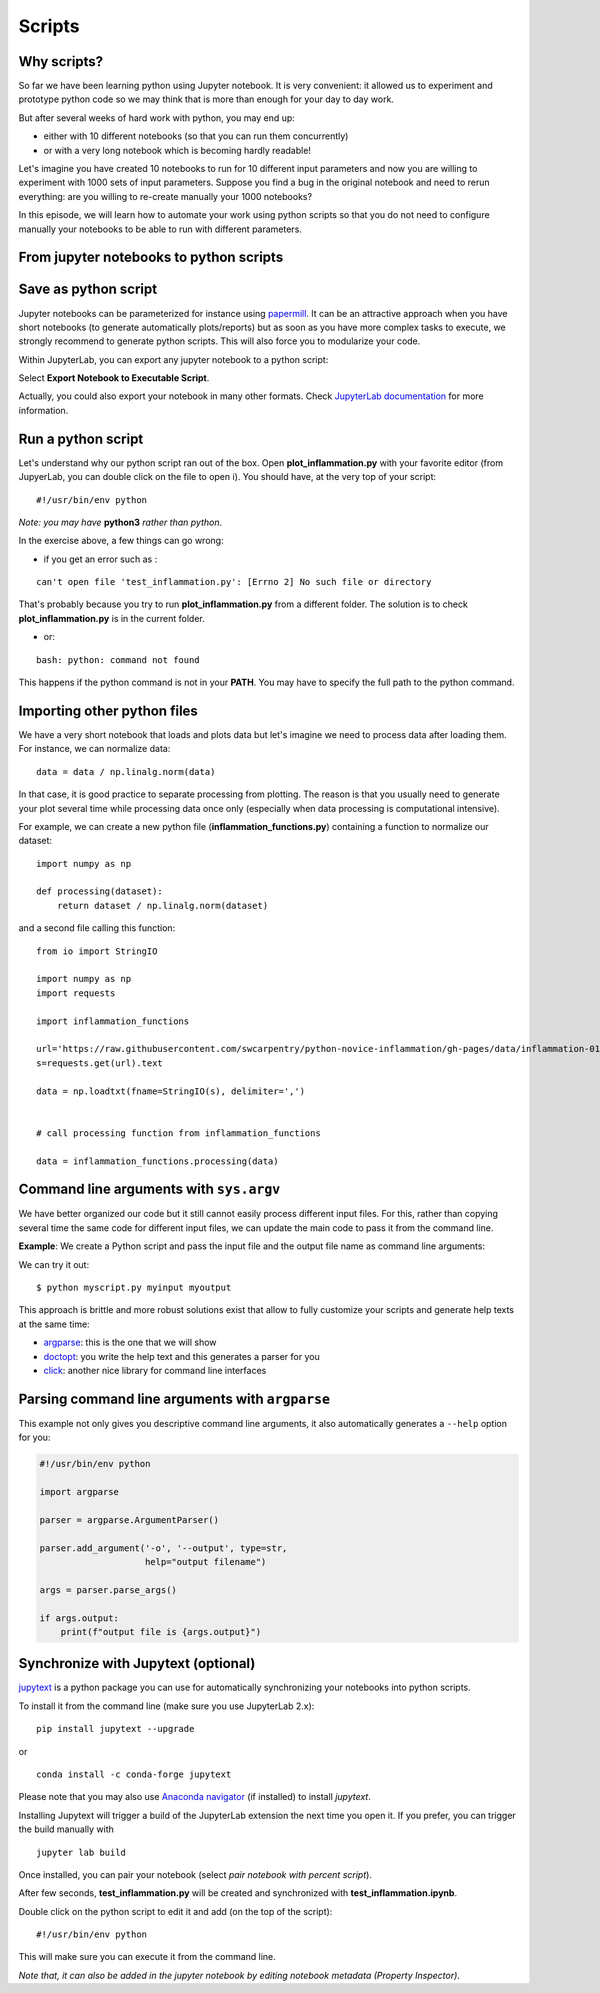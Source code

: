 Scripts
=======

.. questions::

   - Why moving from Jupyter notebooks to scripts?
   - How to create a python script?
   - How to generalize a python script?

.. objectives::

   - Learn how to streamline your python notebooks by creating repeatable python scripts
   - Learn how to import other python files
   - Learn to parse command line arguments in python


Why scripts?
-------------

So far we have been learning python using Jupyter notebook. It is very convenient: it allowed us to experiment and prototype python code so we may think that is more than enough for your day to day work.

But after several weeks of hard work with python, you may end up:

- either with 10 different notebooks (so that you can run them concurrently)
- or with a very long notebook which is becoming hardly readable!

Let's imagine you have created 10 notebooks to run for 10 different input parameters and now you are willing to experiment with 1000 sets of input parameters. 
Suppose you find a bug in the original notebook and need to rerun everything: are you willing to re-create manually your 1000 notebooks?

In this episode, we will learn how to automate your work using python scripts so that you do not need to configure manually your notebooks to be able to run with different parameters.


From jupyter notebooks to python scripts
----------------------------------------- 

Save as python script
---------------------

Jupyter notebooks can be parameterized for instance using `papermill <https://papermill.readthedocs.io/en/latest/>`_. It can be an attractive approach when you have short notebooks (to generate automatically plots/reports) but as soon as you have more complex tasks to execute, we strongly recommend to generate python scripts. This will also force you to modularize your code.

Within JupyterLab, you can export any jupyter notebook to a python script:

.. image:: https://jupyterlab.readthedocs.io/en/stable/_images/exporting_menu.png

Select **Export Notebook to Executable Script**.

Actually, you could also export your notebook in many other formats. Check `JupyterLab documentation <https://jupyterlab.readthedocs.io/en/stable/user/export.html>`_ for more information.


.. challenge:: Scripts-1


  1. Create a fresh jupyter notebook and rename it  **plot_inflammation.ipynb**
  
  2. Download the `first dataset <https://raw.githubusercontent.com/swcarpentry/python-novice-inflammation/gh-pages/data/inflammation-01.csv>`_ and load it in python. Below is an example on how you can proceed:
  
  ::

    from io import StringIO

    import numpy as np
    import requests
    url='https://raw.githubusercontent.com/swcarpentry/python-novice-inflammation/gh-pages/data/inflammation-01.csv'
    s=requests.get(url).text

    data = np.loadtxt(fname=StringIO(s), delimiter=',')



  *Note that later in the course, you will learn how to use* `pandas <https://pandas.pydata.org/>`_ *python package where loading such dataset from an url would become much simpler.*

  3. Plot the dataset (you may simply use `imshow` from `matplotlib.pyplot`) and save the resulting plot in a file called **plot.png**.

  ::

    import matplotlib.pyplot as plt

    plt.imshow(data)

    plt.savefig('plot.png')

  *Feel free to customize your plot as learn in the preceding episode*.

  4. Export your notebook as a python script and check that you have a new file called **plot_inflammation.py**. Please note that the file may be located in your **Downloads** folder (in that case, make sure you move it to your working directory).

  5. Open a Terminal and navigate to the folder where you have exported your notebook to run it

  ::

    ./plot_inflammation.py

Run a python script 
-------------------

Let's understand why our python script ran out of the box. Open **plot_inflammation.py** with your favorite editor (from JupyerLab, you can double click on the file to open i). You should have, at the very top of your script:


::

  #!/usr/bin/env python

*Note: you may have* **python3** *rather than python*.

In the exercise above, a few things can go wrong:

- if you get an error such as :

::

   can't open file 'test_inflammation.py': [Errno 2] No such file or directory

That's probably because you try to run **plot_inflammation.py** from a different folder. The solution is to check **plot_inflammation.py** is in the current folder.

- or:

::

  bash: python: command not found

This happens if the python command is not in your **PATH**. You may have to specify the full path to the python command.



Importing other python files
----------------------------

We have a very short notebook that loads and plots data but let's imagine we need to process data after loading them. For instance, we can normalize data:

::

  data = data / np.linalg.norm(data)


In that case, it is good practice to separate processing from plotting. The reason is that you usually need to generate your plot several time while processing data once only (especially when data processing is computational intensive).

For example, we can create a new python file (**inflammation_functions.py**) containing a function to normalize our dataset:

::

  import numpy as np

  def processing(dataset):
      return dataset / np.linalg.norm(dataset)

and a second file calling this function:

::

    from io import StringIO

    import numpy as np
    import requests

    import inflammation_functions

    url='https://raw.githubusercontent.com/swcarpentry/python-novice-inflammation/gh-pages/data/inflammation-01.csv'
    s=requests.get(url).text

    data = np.loadtxt(fname=StringIO(s), delimiter=',')


    # call processing function from inflammation_functions

    data = inflammation_functions.processing(data)



.. challenge:: Scripts-2 (optional)

  1. Update **inflammation_functions.py** to add a new function for plotting the dataset.

  2. Update **test_inflammation.py** to call it.


Command line arguments with ``sys.argv``
----------------------------------------

We have better organized our code but it still cannot easily process different
input files. For this, rather than copying several time the same code for
different input files, we can update the main code to pass it from the command
line.

**Example**: We create a Python script and pass the input file and the output file
name as command line arguments:

.. code-block:: python
   :emphasize-lines: 3-4

   import sys

   input_file_name = sys.argv[1]
   output_file_name = sys.argv[2]

   # to keep things simple we only print them out:
   print(f"input file is {input_file_name}")
   print(f"output file is {output_file_name}")


We can try it out::

   $ python myscript.py myinput myoutput


.. discussion::

  - Does it work?

  - Why is this better than modifying the script every time I want it to
    operate on a different file?

  - What problems do you expect when using this approach (using ``sys.argv``)?

This approach is brittle and more robust solutions exist that allow to fully
customize your scripts and generate help texts at the same time:

- `argparse <https://docs.python.org/3/library/argparse.html>`__: this is the one that we will show
- `doctopt <http://docopt.org/>`__: you write the help text and this generates a parser for you
- `click <https://click.palletsprojects.com//>`__: another nice library for command line interfaces


Parsing command line arguments with ``argparse``
------------------------------------------------

This example not only gives you descriptive command line
arguments, it also automatically generates a ``--help`` option for you:

.. code-block:: python

   #!/usr/bin/env python

   import argparse

   parser = argparse.ArgumentParser()

   parser.add_argument('-o', '--output', type=str,
                       help="output filename")

   args = parser.parse_args()

   if args.output:
       print(f"output file is {args.output}")


.. challenge:: Scripts-3

  1. Take the python script we have written in the preceding exercise and use
     ``argparse`` to be able to read any input file and save the resulting image in an output file (filename is specified via command line argument).

  2. Execute your script for all the **inflammation** files (there are 12 files numbered from 01 to 12).


Synchronize with Jupytext (optional)
------------------------------------

`jupytext <https://jupytext.readthedocs.io/en/latest/>`_ is a python package you can use for automatically synchronizing your notebooks into python scripts.

To install it from the command line (make sure you use JupyterLab 2.x):

:: 

  pip install jupytext --upgrade

or

::

  conda install -c conda-forge jupytext

Please note that you may also use `Anaconda navigator <https://docs.anaconda.com/anaconda/navigator/tutorials/manage-packages/>`_ (if installed) to install `jupytext`.

Installing Jupytext will trigger a build of the JupyterLab extension the next time you open it. If you prefer, you can trigger the build manually with

::

  jupyter lab build


Once installed, you can pair your notebook (select `pair notebook with percent script`).

.. image:: https://raw.githubusercontent.com/mwouts/jupytext/master/packages/labextension/jupytext_commands.png


After few seconds, **test_inflammation.py** will be created and synchronized with **test_inflammation.ipynb**.

Double click on the python script to edit it and add (on the top of the script):

::

  #!/usr/bin/env python


This will make sure you can execute it from the command line.

*Note that, it can also be added in the jupyter notebook by editing notebook metadata (Property Inspector)*.


.. keypoints::

   - synchronize your jupyter notebooks & python scripts with `jupytext`
   - `import` other python files
   - command line arguments in python scripts
